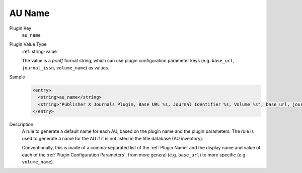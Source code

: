 =======
AU Name
=======

Plugin Key
   ``au_name``

Plugin Value Type
   :ref:`string-value`

   The value is a `printf` format string, which can use plugin configuration parameter keys (e.g. ``base_url``, ``journal_issn``, ``volume_name``) as values.

Sample
   .. code-block:: xml

        <entry>
          <string>au_name</string>
          <string>"Publisher X Journals Plugin, Base URL %s, Journal Identifier %s, Volume %s", base_url, journal_id, volume_name</string>
        </entry>

Description
   A rule to generate a default name for each AU, based on the plugin name and the plugin parameters. The rule is used to generate a name for the AU if it is not listed in the title database (AU inventory).

   Conventionally, this is made of a comma-separated list of the :ref:`Plugin Name` and the display name and value of each of the :ref:`Plugin Configuration Parameters`, from more general (e.g. ``base_url``) to more specific (e.g. ``volume_name``).
